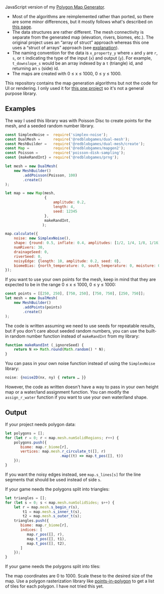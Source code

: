[[http://unmaintained.tech/][http://unmaintained.tech/badge.svg]]

JavaScript version of my [[https://github.com/amitp/mapgen2/][Polygon Map Generator]]. 

- Most of the algorithms are reimplemented rather than ported, so there are some minor differences, but it mostly follows what's described on [[http://www-cs-students.stanford.edu/~amitp/game-programming/polygon-map-generation/][this page]].
- The data structures are rather different. The mesh connectivity is separate from the generated map (elevation, rivers, biomes, etc.). The original project uses an “array of struct” approach whereas this one uses a “struct of arrays” approach (see [[https://en.wikipedia.org/wiki/AOS_and_SOA][explanation]]).
- The naming convention for the data is =x_property_y= where =x= and =y= are =r=, =s=, or =t= indicating the type of the input (=x=) and output (=y=). For example, =t_downslope_s= would be an array indexed by a =t= (triangle) id, and returning an =s= (side) id.
- The maps are created with 0 ≤ x ≤ 1000, 0 ≤ y ≤ 1000.

This repository contains the map generation algorithms but not the code for UI or rendering. I only used it for [[https://www.redblobgames.com/maps/mapgen2/][this one project]] so it's not a general purpose library.

** Examples

The way I used this library was with Poisson Disc to create points for the mesh, and a seeded random number library.

#+begin_src js
const SimplexNoise =  require('simplex-noise');
const DualMesh =      require('@redblobgames/dual-mesh');
const MeshBuilder =   require('@redblobgames/dual-mesh/create');
const Map =           require('@redblobgames/mapgen2');
const Poisson =       require('poisson-disk-sampling');
const {makeRandInt} = require('@redblobgames/prng');

let mesh = new DualMesh(
    new MeshBuilder()
        .addPoisson(Poisson, 100)
        .create()
);

let map = new Map(mesh,
                  {
                      amplitude: 0.2,
                      length: 4,
                      seed: 12345
                  },
                  makeRandInt,
                 );

map.calculate({
    noise: new SimplexNoise(),
    shape: {round: 0.5, inflate: 0.4, amplitudes: [1/2, 1/4, 1/8, 1/16]},
    numRivers: 30,
    drainageSeed: 0,
    riverSeed: 0,
    noisyEdge: {length: 10, amplitude: 0.2, seed: 0},
    biomeBias: {north_temperature: 0, south_temperature: 0, moisture: 0},
});
#+end_src

If you want to use your own points for the mesh, keep in mind that they are expected to be in the range 0 ≤ x ≤ 1000, 0 ≤ y ≤ 1000:

#+begin_src js
const points = [[250, 250], [750, 250], [750, 750], [250, 750]];
let mesh = new DualMesh(
    new MeshBuilder()
        .addPoints(points)
        .create()
);
#+end_src

The code is written assuming we need to use seeds for repeatable results, but if you don't care about seeded random numbers, you can use the built-in random number function instead of =makeRandInt= from my library:

#+begin_src js
function makeRandInt (_ignoreSeed) {
    return N => Math.round(Math.random() * N);
}
#+end_src

You can pass in your own noise function instead of using the =SimplexNoise= library:

#+begin_src js
    noise: {noise2D(nx, ny) { return … }}
#+end_src

However, the code as written doesn't have a way to pass in your own height map or a water/land assignment function. You can modify the =assign_r_water= function if you want to use your own water/land shape.

** Output

If your project needs polygon data:

#+begin_src js
let polygons = [];
for (let r = 0; r < map.mesh.numSolidRegions; r++) {
    polygons.push({
       biome: map.r_biome[r],
       vertices: map.mesh.r_circulate_t([], r)
                         .map((t) => map.t_pos([], t))
    });
}
#+end_src

If you want the noisy edges instead, see =map.s_lines[s]= for the line segments that should be used instead of side =s=.

If your game needs the polygons split into triangles:

#+begin_src js
let triangles = [];
for (let s = 0; s < map.mesh.numSolidSides; s++) {
    let r = map.mesh.s_begin_r(s),
        t1 = map.mesh.s_inner_t(s),
        t2 = map.mesh.s_outer_t(s);
    triangles.push({
       biome: map.r_biome[r],
       indices: [
          map.r_pos([], r),
          map.t_pos([], t1),
          map.t_pos([], t2),
       ]
    });
}
#+end_src

If your game needs the polygons split into tiles:

The map coordinates are 0 to 1000. Scale these to the desired size of the map. Use a polygon rasterization library like [[https://github.com/rastapasta/points-in-polygon][points-in-polygon]] to get a list of tiles for each polygon. I have not tried this yet.

